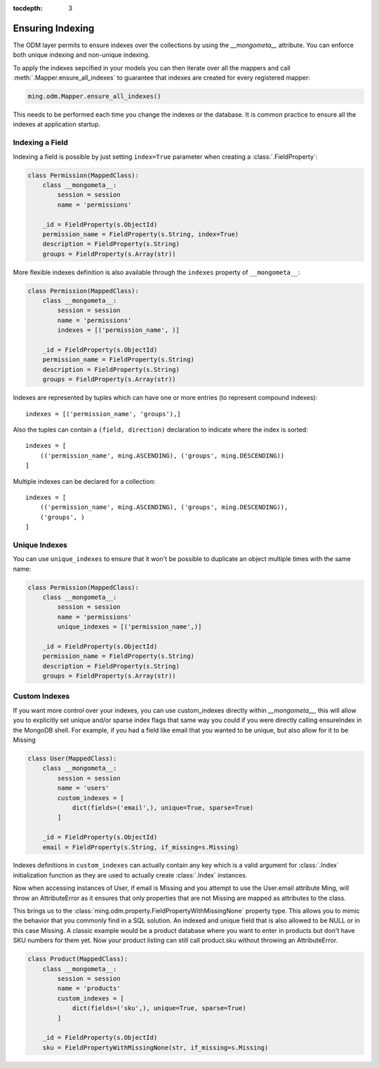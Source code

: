 :tocdepth: 3

=================
Ensuring Indexing
=================

The ODM layer permits to ensure indexes over the collections by using the
`__mongometa__` attribute. You can enforce both unique indexing and non-unique
indexing.

To apply the indexes sepcified in your models you can then iterate over all the mappers and
call :meth:`.Mapper.ensure_all_indexes` to guarantee that indexes are created for every
registered mapper:

.. code-block:: python

    ming.odm.Mapper.ensure_all_indexes()

This needs to be performed each time you change the indexes or the database.
It is common practice to ensure all the indexes at application startup.

Indexing a Field
================

Indexing a field is possible by just setting ``index=True`` parameter when
creating a :class:`.FieldProperty`:

.. code-block:: python

    class Permission(MappedClass):
        class __mongometa__:
            session = session
            name = 'permissions'

        _id = FieldProperty(s.ObjectId)
        permission_name = FieldProperty(s.String, index=True)
        description = FieldProperty(s.String)
        groups = FieldProperty(s.Array(str))

More flexible indexes definition is also available through the
``indexes`` property of ``__mongometa__``:

.. code-block:: python

    class Permission(MappedClass):
        class __mongometa__:
            session = session
            name = 'permissions'
            indexes = [('permission_name', )]

        _id = FieldProperty(s.ObjectId)
        permission_name = FieldProperty(s.String)
        description = FieldProperty(s.String)
        groups = FieldProperty(s.Array(str))

Indexes are represented by tuples which can have one or more entries (to represent
compound indexes)::

    indexes = [('permission_name', 'groups'),]

Also the tuples can contain a ``(field, direction)`` declaration
to indicate where the index is sorted::

    indexes = [
        (('permission_name', ming.ASCENDING), ('groups', ming.DESCENDING))
    ]

Multiple indexes can be declared for a collection::

    indexes = [
        (('permission_name', ming.ASCENDING), ('groups', ming.DESCENDING)),
        ('groups', )
    ]

Unique Indexes
==============

You can use ``unique_indexes`` to ensure that it won't be possible to duplicate
an object multiple times with the same name:

.. code-block:: python

    class Permission(MappedClass):
        class __mongometa__:
            session = session
            name = 'permissions'
            unique_indexes = [('permission_name',)]

        _id = FieldProperty(s.ObjectId)
        permission_name = FieldProperty(s.String)
        description = FieldProperty(s.String)
        groups = FieldProperty(s.Array(str))

Custom Indexes
==============

If you want more control over your indexes, you can use custom_indexes directly within
`__mongometa__`, this will allow you to explicitly set unique and/or sparse index
flags that same way you could if you were directly calling ensureIndex in the MongoDB
shell. For example, if you had a field like email that you wanted to be unique, but
also allow for it to be Missing

.. code-block:: python

    class User(MappedClass):
        class __mongometa__:
            session = session
            name = 'users'
            custom_indexes = [
                dict(fields=('email',), unique=True, sparse=True)
            ]

        _id = FieldProperty(s.ObjectId)
        email = FieldProperty(s.String, if_missing=s.Missing)

Indexes definitions in ``custom_indexes`` can actually contain any
key which is a valid argument for :class:`.Index` initialization function as
they are used to actually create :class:`.Index` instances.

Now when accessing instances of User, if email is Missing and you attempt to use the
User.email attribute Ming, will throw an AttributeError as it ensures that only
properties that are not Missing are mapped as attributes to the class.

This brings us to the :class:`ming.odm.property.FieldPropertyWithMissingNone`
property type. This allows you to mimic the behavior that you commonly find in a SQL
solution. An indexed and unique field that is also allowed to be NULL
or in this case Missing. A classic example would be a product database where you
want to enter in products but don't have SKU numbers for them yet. Now your product listing
can still call product.sku without throwing an AttributeError.

.. code-block:: python

    class Product(MappedClass):
        class __mongometa__:
            session = session
            name = 'products'
            custom_indexes = [
                dict(fields=('sku',), unique=True, sparse=True)
            ]

        _id = FieldProperty(s.ObjectId)
        sku = FieldPropertyWithMissingNone(str, if_missing=s.Missing)

